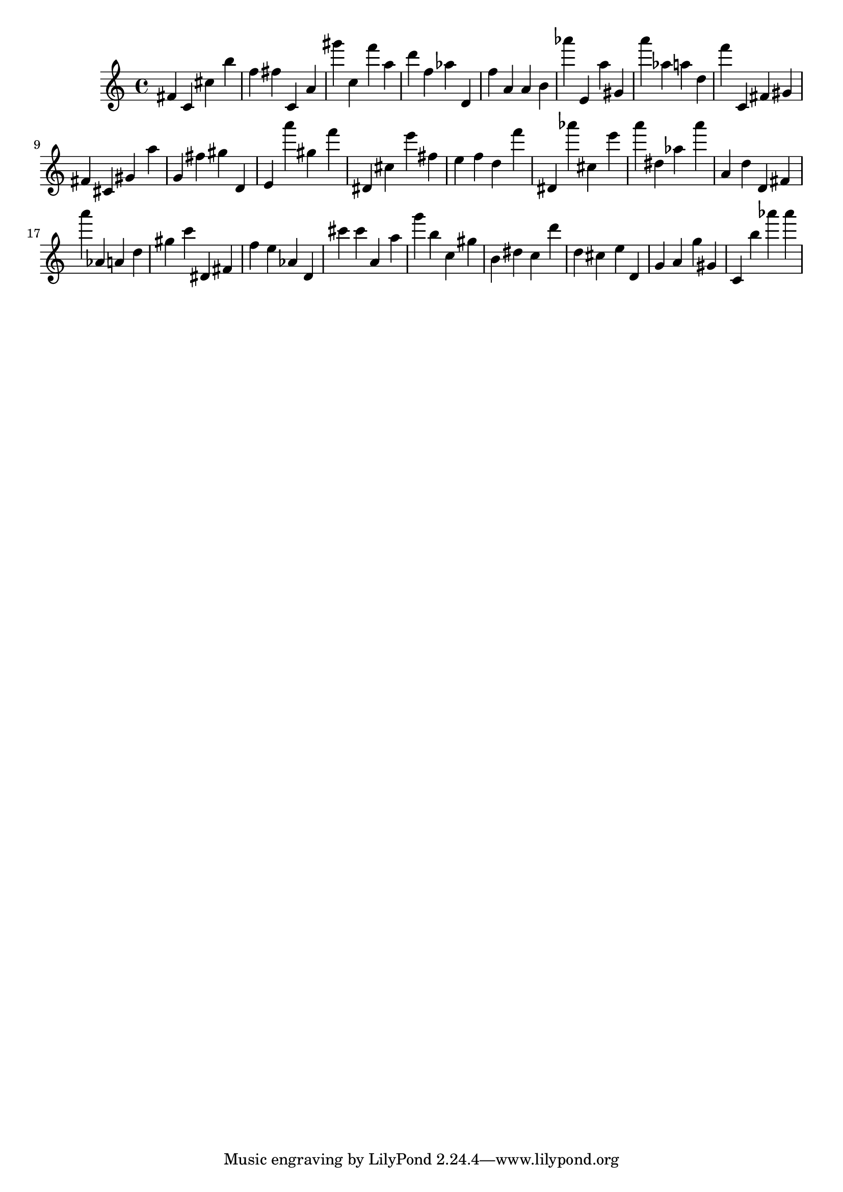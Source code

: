 \version "2.18.2"

\score {

{

\clef treble
fis' c' cis'' b'' f'' fis'' c' a' gis''' c'' f''' a'' d''' f'' as'' d' f'' a' a' b' as''' e' a'' gis' a''' as'' a'' d'' f''' c' fis' gis' fis' cis' gis' a'' g' fis'' gis'' d' e' a''' gis'' f''' dis' cis'' e''' fis'' e'' f'' d'' f''' dis' as''' cis'' e''' a''' dis'' as'' a''' a' d'' d' fis' a''' as' a' d'' gis'' c''' dis' fis' f'' e'' as' d' cis''' cis''' a' a'' g''' b'' c'' gis'' b' dis'' c'' d''' d'' cis'' e'' d' g' a' g'' gis' c' b'' as''' as''' 
}

 \midi { }
 \layout { }
}